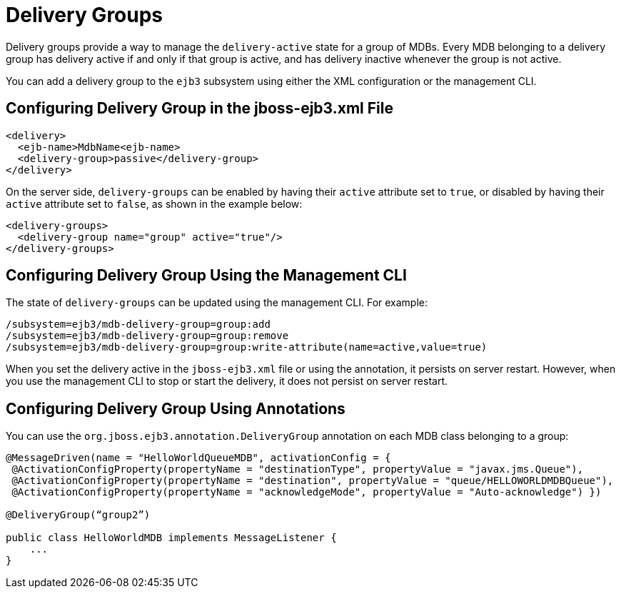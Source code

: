 [[delivery_groups]]
= Delivery Groups

Delivery groups provide a way to manage the `delivery-active` state for a group of MDBs. Every MDB belonging to a delivery group has delivery active if and only if that group is active, and has delivery inactive whenever the group is not active.

You can add a delivery group to the `ejb3` subsystem using either the XML configuration or the management CLI.

[discrete]
== Configuring Delivery Group in the jboss-ejb3.xml File

[source,xml,options="nowrap"]
----
<delivery>
  <ejb-name>MdbName<ejb-name>
  <delivery-group>passive</delivery-group>
</delivery>
----
On the server side, `delivery-groups` can be enabled by having their `active` attribute set to `true`, or disabled by having their `active` attribute set to `false`, as shown in the example below:

[source,xml,options="nowrap"]
----
<delivery-groups>
  <delivery-group name="group" active="true"/>
</delivery-groups>
----

[discrete]
== Configuring Delivery Group Using the Management CLI

The state of `delivery-groups` can be updated using the management CLI. For example:

[options="nowrap"]
----
/subsystem=ejb3/mdb-delivery-group=group:add
/subsystem=ejb3/mdb-delivery-group=group:remove
/subsystem=ejb3/mdb-delivery-group=group:write-attribute(name=active,value=true)
----

When you set the delivery active in the `jboss-ejb3.xml` file or using the annotation, it persists on server restart. However, when you use the management CLI to stop or start the delivery, it does not persist on server restart.

[discrete]
== Configuring Delivery Group Using Annotations

You can use the `org.jboss.ejb3.annotation.DeliveryGroup` annotation on each MDB class belonging to a group:

[source,java,options="nowrap"]
----
@MessageDriven(name = "HelloWorldQueueMDB", activationConfig = {
 @ActivationConfigProperty(propertyName = "destinationType", propertyValue = "javax.jms.Queue"),
 @ActivationConfigProperty(propertyName = "destination", propertyValue = "queue/HELLOWORLDMDBQueue"),
 @ActivationConfigProperty(propertyName = "acknowledgeMode", propertyValue = "Auto-acknowledge") })
 
@DeliveryGroup(“group2”)
 
public class HelloWorldMDB implements MessageListener {
    ...
}
----
